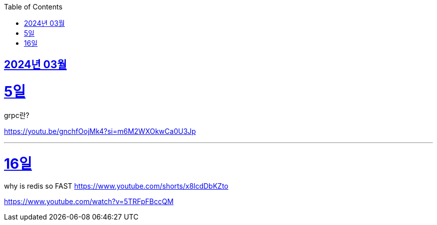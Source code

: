 // Metadata:
:description: Week I Learnt
:keywords: study, til, lwil
// Settings:
:doctype: book
:toc: left
:toclevels: 4
:sectlinks:
:icons: font

[[section-202403]]
== 2024년 03월

[[section-202403-5일]]
5일
===
grpc란?

https://youtu.be/gnchfOojMk4?si=m6M2WXOkwCa0U3Jp 

---

[[section-202403-16일]]
16일
===
why is redis so FAST
https://www.youtube.com/shorts/x8lcdDbKZto

https://www.youtube.com/watch?v=5TRFpFBccQM

